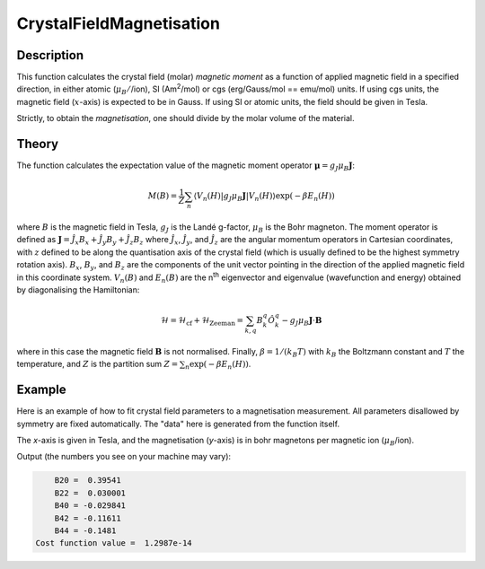 .. _func-CrystalFieldMagnetisation:

=========================
CrystalFieldMagnetisation
=========================

.. index:: CrystalFieldMagnetisation

Description
-----------

This function calculates the crystal field (molar) *magnetic moment* as a function of applied magnetic field in a specified 
direction, in either atomic (:math:`\mu_B/`/ion), SI (Am\ :sup:`2`\ /mol) or cgs (erg/Gauss/mol == emu/mol) units. 
If using cgs units, the magnetic field (:math:`x`-axis) is expected to be in Gauss. If using SI or atomic units, the field 
should be given in Tesla.

Strictly, to obtain the *magnetisation*, one should divide by the molar volume of the material.

Theory
------

The function calculates the expectation value of the magnetic moment operator :math:`\mathbf{\mu} = g_J \mu_B \mathbf{J}`:

.. math:: M(B) = \frac{1}{Z} \sum_n \langle V_n(H) | g_J \mu_B \mathbf{J} | V_n(H) \rangle \exp(-\beta E_n(H))

where :math:`B` is the magnetic field in Tesla, :math:`g_J` is the Landé g-factor, :math:`\mu_B` is the Bohr magneton. 
The moment operator is defined as :math:`\mathbf{J} = \hat{J}_x B_x + \hat{J}_y B_y + \hat{J}_z B_z` where 
:math:`\hat{J}_x`, :math:`\hat{J}_y`, and :math:`\hat{J}_z` are the angular momentum operators in Cartesian coordinates, 
with :math:`z` defined to be along the quantisation axis of the crystal field (which is usually defined to be the highest 
symmetry rotation axis). :math:`B_x`, :math:`B_y`, and :math:`B_z` are the components of the unit vector pointing in the 
direction of the applied magnetic field in this coordinate system. :math:`V_n(B)` and :math:`E_n(B)` are the n\ :sup:`th` 
eigenvector and eigenvalue (wavefunction and energy) obtained by diagonalising the Hamiltonian:

.. math:: \mathcal{H} = \mathcal{H}_{\mathrm{cf}} + \mathcal{H}_{\mathrm{Zeeman}} = \sum_{k,q} B_k^q \hat{O}_k^q 
   - g_J \mu_B \mathbf{J}\cdot\mathbf{B}

where in this case the magnetic field :math:`\mathbf{B}` is not normalised. Finally, :math:`\beta = 1/(k_B T)` 
with :math:`k_B` the Boltzmann constant and :math:`T` the temperature, and :math:`Z` is the partition sum 
:math:`Z = \sum_n \exp(-\beta E_n(H))`.

Example
-------

Here is an example of how to fit crystal field parameters to a magnetisation measurement. All parameters disallowed by symmetry are fixed automatically.
The "data" here is generated from the function itself.

The `x`-axis is given in Tesla, and the magnetisation (`y`-axis) is in bohr magnetons per magnetic ion (:math:`\mu_B`/ion).

.. testcode:: ExampleCrystalFieldMagnetisation

    import numpy as np
    
    # Build a reference data set
    fun = 'name=CrystalFieldMagnetisation,Ion=Ce,B20=0.37737,B22=0.039770,B40=-0.031787,B42=-0.11611,B44=-0.12544,'
    fun += 'Temperature=10'
    
    # This creates a (empty) workspace to use with EvaluateFunction
    x = np.linspace(0, 30, 300)
    y = x * 0
    e = y + 1
    ws = CreateWorkspace(x, y, e)
    
    # The calculated data will be in 'data', WorkspaceIndex=1
    EvaluateFunction(fun, ws, OutputWorkspace='data')
    
     # Change parameters slightly and fit to the reference data
    fun = 'name=CrystalFieldMagnetisation,Ion=Ce,Symmetry=C2v,Temperature=10,B20=0.4,B22=0.04,B40=-0.03,B42=-0.1,B44=-0.1,'
    fun += 'ties=(B60=0,B62=0,B64=0,B66=0,BmolX=0,BmolY=0,BmolZ=0,BextX=0,BextY=0,BextZ=0)'
    
    # (set MaxIterations=0 to see the starting point)
    Fit(fun, 'data', WorkspaceIndex=1, Output='fit',MaxIterations=100, CostFunction='Unweighted least squares')
    # Using Unweighted least squares fit because the data has no errors.

    # Extract fitted parameters
    parws = mtd['fit_Parameters']
    for i in range(parws.rowCount()):
        row = parws.row(i)
        if row['Value'] != 0:
            print "%7s = % 7.5g" % (row['Name'], row['Value'])

Output (the numbers you see on your machine may vary):

.. code::

        B20 =  0.39541
        B22 =  0.030001
        B40 = -0.029841
        B42 = -0.11611
        B44 = -0.1481
    Cost function value =  1.2987e-14

.. attributes::

   Ion;String;Mandatory;An element name for a rare earth ion. Possible values are: Ce, Pr, Nd, Pm, Sm, Eu, Gd, Tb, Dy, Ho, Er, Tm, Yb.
   Symmetry;String;C1;A symbol for a symmetry group. Setting `Symmetry` automatically zeros and fixes all forbidden parameters. Possible values are: C1, Ci, C2, Cs, C2h, C2v, D2, D2h, C4, S4, C4h, D4, C4v, D2d, D4h, C3, S6, D3, C3v, D3d, C6, C3h, C6h, D6, C6v, D3h, D6h, T, Td, Th, O, Oh
   Temperature;Double;1.0; Temperature in Kelvin of the measurement.
   powder;Boolean;false; Whether to calculate the powder averaged magnetisation or not.
   Hdir;Vector;(0.,0.,1.); The direction of the applied field w.r.t. the crystal field parameters
   Unit;String;'bohr'; The desired units of the output, either: 'bohr' (muB/ion), 'SI' (Am^2/mol) or 'cgs' (erg/G/mol).
   
.. properties::

.. categories::

.. sourcelink::
